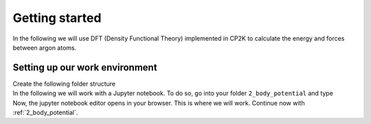 Getting started
***************

.. container:: abstract

    In the following we will use DFT (Density Functional Theory) implemented in CP2K to calculate the energy and forces between argon atoms. 


Setting up our work environment
================================

.. container:: justify
    
    Create the following folder structure
    
.. code-block::
    :dedent: 0 

    |   your-project
    |   |---dft
    |   |   |---2_body_potential
    |   |   |---liquid_argon
    
.. container:: justify

    In the following we will work with a Jupyter notebook. To do so, go into your folder ``2_body_potential`` and type 

.. code-block:: bash
    :dedent: 0

    jupyter notebook

.. container:: justify
    
    Now, the jupyter notebook editor opens in your browser. This is where we will work. 
    Continue now with :ref:`2_body_potential`.



